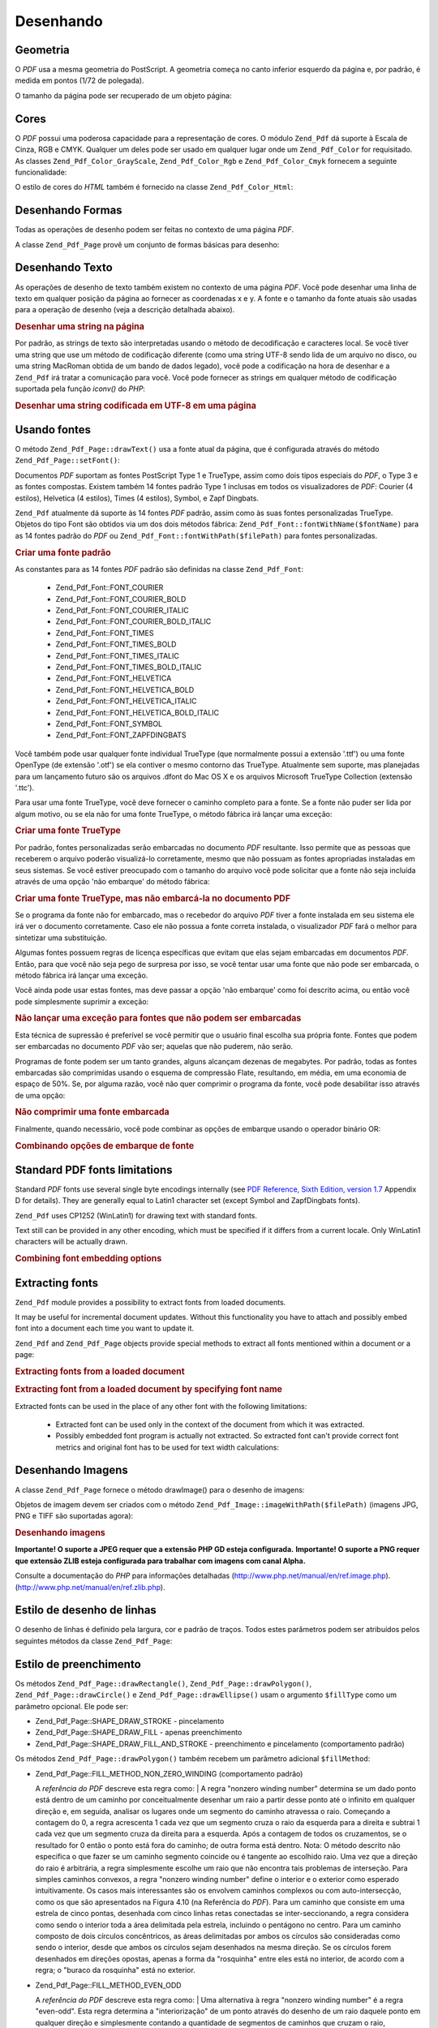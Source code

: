 .. EN-Revision: none
.. _zend.pdf.drawing:

Desenhando
==========

.. _zend.pdf.drawing.geometry:

Geometria
---------

O *PDF* usa a mesma geometria do PostScript. A geometria começa no canto inferior esquerdo da página e, por
padrão, é medida em pontos (1/72 de polegada).

O tamanho da página pode ser recuperado de um objeto página:

.. code-block:: php
   :linenos:

   $width  = $pdfPage->getWidth();
   $height = $pdfPage->getHeight();

.. _zend.pdf.drawing.color:

Cores
-----

O *PDF* possui uma poderosa capacidade para a representação de cores. O módulo ``Zend_Pdf`` dá suporte à
Escala de Cinza, RGB e CMYK. Qualquer um deles pode ser usado em qualquer lugar onde um ``Zend_Pdf_Color`` for
requisitado. As classes ``Zend_Pdf_Color_GrayScale``, ``Zend_Pdf_Color_Rgb`` e ``Zend_Pdf_Color_Cmyk`` fornecem a
seguinte funcionalidade:

.. code-block:: php
   :linenos:

   // $grayLevel (float number). 0.0 (black) - 1.0 (white)
   $color1 = new Zend_Pdf_Color_GrayScale($grayLevel);

   // $r, $g, $b (float numbers). 0.0 (min intensity) - 1.0 (max intensity)
   $color2 = new Zend_Pdf_Color_Rgb($r, $g, $b);

   // $c, $m, $y, $k (float numbers). 0.0 (min intensity) - 1.0 (max intensity)
   $color3 = new Zend_Pdf_Color_Cmyk($c, $m, $y, $k);

O estilo de cores do *HTML* também é fornecido na classe ``Zend_Pdf_Color_Html``:

.. code-block:: php
   :linenos:

   $color1 = new Zend_Pdf_Color_Html('#3366FF');
   $color2 = new Zend_Pdf_Color_Html('silver');
   $color3 = new Zend_Pdf_Color_Html('forestgreen');

.. _zend.pdf.drawing.shape-drawing:

Desenhando Formas
-----------------

Todas as operações de desenho podem ser feitas no contexto de uma página *PDF*.

A classe ``Zend_Pdf_Page`` provê um conjunto de formas básicas para desenho:

.. code-block:: php
   :linenos:

   /**
    * Desenha uma linha de x1,y1 até x2,y2.
    *
    * @param float $x1
    * @param float $y1
    * @param float $x2
    * @param float $y2
    * @return Zend_Pdf_Page
    */
   public function drawLine($x1, $y1, $x2, $y2);

.. code-block:: php
   :linenos:

   /**
    * Desenha um retângulo.
    *
    * Tipos de preenchimento:
    * Zend_Pdf_Page::SHAPE_DRAW_FILL_AND_STROKE - preenche o retângulo
    *                                             e o traço (padrão)
    * Zend_Pdf_Page::SHAPE_DRAW_STROKE          - traço do retângulo
    * Zend_Pdf_Page::SHAPE_DRAW_FILL            - preenche o retângulo
    *
    * @param float $x1
    * @param float $y1
    * @param float $x2
    * @param float $y2
    * @param integer $fillType
    * @return Zend_Pdf_Page
    */
   public function drawRectangle($x1, $y1, $x2, $y2,
                       $fillType = Zend_Pdf_Page::SHAPE_DRAW_FILL_AND_STROKE);

.. code-block:: php
   :linenos:

   /**
    * Desenha um retângulo arredondado.
    *
    * Tipos de preenchimento:
    * Zend_Pdf_Page::SHAPE_DRAW_FILL_AND_STROKE - preenche o retângulo
    *                                             e o traço (padrão)
    * Zend_Pdf_Page::SHAPE_DRAW_STROKE          - traço do retângulo
    * Zend_Pdf_Page::SHAPE_DRAW_FILL            - preenche o retângulo
    *
    * radius é um inteiro que representa o raio dos quatro cantos, ou uma matriz
    * de quatro números inteiros que representam o raio a partir do superior
    * esquerdo, indo no sentido horário
    *
    * @param float $x1
    * @param float $y1
    * @param float $x2
    * @param float $y2
    * @param integer|array $radius
    * @param integer $fillType
    * @return Zend_Pdf_Page
    */
   public function drawRoundedRectangle($x1, $y1, $x2, $y2, $radius,
                          $fillType = Zend_Pdf_Page::SHAPE_DRAW_FILL_AND_STROKE);

.. code-block:: php
   :linenos:

   /**
    * Desenha um polígono.
    *
    * If $fillType is Zend_Pdf_Page::SHAPE_DRAW_FILL_AND_STROKE or
    * Zend_Pdf_Page::SHAPE_DRAW_FILL, then polygon is automatically closed.
    * See detailed description of these methods in a PDF documentation
    * (section 4.4.2 Path painting Operators, Filling)
    *
    * @param array $x  - array of float (the X co-ordinates of the vertices)
    * @param array $y  - array of float (the Y co-ordinates of the vertices)
    * @param integer $fillType
    * @param integer $fillMethod
    * @return Zend_Pdf_Page
    */
   public function drawPolygon($x, $y,
                               $fillType =
                                   Zend_Pdf_Page::SHAPE_DRAW_FILL_AND_STROKE,
                               $fillMethod =
                                   Zend_Pdf_Page::FILL_METHOD_NON_ZERO_WINDING);

.. code-block:: php
   :linenos:

   /**
    * Draw a circle centered on x, y with a radius of radius.
    *
    * Angles are specified in radians
    *
    * Method signatures:
    * drawCircle($x, $y, $radius);
    * drawCircle($x, $y, $radius, $fillType);
    * drawCircle($x, $y, $radius, $startAngle, $endAngle);
    * drawCircle($x, $y, $radius, $startAngle, $endAngle, $fillType);
    *
    *
    * It's not a really circle, because PDF supports only cubic Bezier
    * curves. But very good approximation.
    * It differs from a real circle on a maximum 0.00026 radiuses (at PI/8,
    * 3*PI/8, 5*PI/8, 7*PI/8, 9*PI/8, 11*PI/8, 13*PI/8 and 15*PI/8 angles).
    * At 0, PI/4, PI/2, 3*PI/4, PI, 5*PI/4, 3*PI/2 and 7*PI/4 it's exactly
    * a tangent to a circle.
    *
    * @param float $x
    * @param float $y
    * @param float $radius
    * @param mixed $param4
    * @param mixed $param5
    * @param mixed $param6
    * @return Zend_Pdf_Page
    */
   public function  drawCircle($x,
                               $y,
                               $radius,
                               $param4 = null,
                               $param5 = null,
                               $param6 = null);

.. code-block:: php
   :linenos:

   /**
    * Draw an ellipse inside the specified rectangle.
    *
    * Method signatures:
    * drawEllipse($x1, $y1, $x2, $y2);
    * drawEllipse($x1, $y1, $x2, $y2, $fillType);
    * drawEllipse($x1, $y1, $x2, $y2, $startAngle, $endAngle);
    * drawEllipse($x1, $y1, $x2, $y2, $startAngle, $endAngle, $fillType);
    *
    * Angles are specified in radians
    *
    * @param float $x1
    * @param float $y1
    * @param float $x2
    * @param float $y2
    * @param mixed $param5
    * @param mixed $param6
    * @param mixed $param7
    * @return Zend_Pdf_Page
    */
   public function drawEllipse($x1,
                               $y1,
                               $x2,
                               $y2,
                               $param5 = null,
                               $param6 = null,
                               $param7 = null);

.. _zend.pdf.drawing.text-drawing:

Desenhando Texto
----------------

As operações de desenho de texto também existem no contexto de uma página *PDF*. Você pode desenhar uma linha
de texto em qualquer posição da página ao fornecer as coordenadas x e y. A fonte e o tamanho da fonte atuais
são usadas para a operação de desenho (veja a descrição detalhada abaixo).

.. code-block:: php
   :linenos:

   /**
    * Draw a line of text at the specified position.
    *
    * @param string $text
    * @param float $x
    * @param float $y
    * @param string $charEncoding (optional) Character encoding of source
    *               text.Defaults to current locale.
    * @throws Zend_Pdf_Exception
    * @return Zend_Pdf_Page
    */
   public function drawText($text, $x, $y, $charEncoding = '');

.. _zend.pdf.drawing.text-drawing.example-1:

.. rubric:: Desenhar uma string na página

.. code-block:: php
   :linenos:

   ...
   $pdfPage->drawText('Olá mundo!', 72, 720);
   ...

Por padrão, as strings de texto são interpretadas usando o método de decodificação e caracteres local. Se
você tiver uma string que use um método de codificação diferente (como uma string UTF-8 sendo lida de um
arquivo no disco, ou uma string MacRoman obtida de um bando de dados legado), você pode a codificação na hora de
desenhar e a ``Zend_Pdf`` irá tratar a comunicação para você. Você pode fornecer as strings em qualquer
método de codificação suportada pela função *iconv()* do *PHP*:

.. _zend.pdf.drawing.text-drawing.example-2:

.. rubric:: Desenhar uma string codificada em UTF-8 em uma página

.. code-block:: php
   :linenos:

   ...
   // Read a UTF-8-encoded string from disk
   $unicodeString = fread($fp, 1024);

   // Draw the string on the page
   $pdfPage->drawText($unicodeString, 72, 720, 'UTF-8');
   ...

.. _zend.pdf.drawing.using-fonts:

Usando fontes
-------------

O método ``Zend_Pdf_Page::drawText()`` usa a fonte atual da página, que é configurada através do método
``Zend_Pdf_Page::setFont()``:

.. code-block:: php
   :linenos:

   /**
    * Set current font.
    *
    * @param Zend_Pdf_Resource_Font $font
    * @param float $fontSize
    * @return Zend_Pdf_Page
    */
   public function setFont(Zend_Pdf_Resource_Font $font, $fontSize);

Documentos *PDF* suportam as fontes PostScript Type 1 e TrueType, assim como dois tipos especiais do *PDF*, o Type
3 e as fontes compostas. Existem também 14 fontes padrão Type 1 inclusas em todos os visualizadores de *PDF*:
Courier (4 estilos), Helvetica (4 estilos), Times (4 estilos), Symbol, e Zapf Dingbats.

``Zend_Pdf`` atualmente dá suporte às 14 fontes *PDF* padrão, assim como às suas fontes personalizadas
TrueType. Objetos do tipo Font são obtidos via um dos dois métodos fábrica:
``Zend_Pdf_Font::fontWithName($fontName)`` para as 14 fontes padrão do *PDF* ou
``Zend_Pdf_Font::fontWithPath($filePath)`` para fontes personalizadas.

.. _zend.pdf.drawing.using-fonts.example-1:

.. rubric:: Criar uma fonte padrão

.. code-block:: php
   :linenos:

   ...
   // Create new font
   $font = Zend_Pdf_Font::fontWithName(Zend_Pdf_Font::FONT_HELVETICA);

   // Apply font
   $pdfPage->setFont($font, 36);
   ...

As constantes para as 14 fontes *PDF* padrão são definidas na classe ``Zend_Pdf_Font``:



   - Zend_Pdf_Font::FONT_COURIER

   - Zend_Pdf_Font::FONT_COURIER_BOLD

   - Zend_Pdf_Font::FONT_COURIER_ITALIC

   - Zend_Pdf_Font::FONT_COURIER_BOLD_ITALIC

   - Zend_Pdf_Font::FONT_TIMES

   - Zend_Pdf_Font::FONT_TIMES_BOLD

   - Zend_Pdf_Font::FONT_TIMES_ITALIC

   - Zend_Pdf_Font::FONT_TIMES_BOLD_ITALIC

   - Zend_Pdf_Font::FONT_HELVETICA

   - Zend_Pdf_Font::FONT_HELVETICA_BOLD

   - Zend_Pdf_Font::FONT_HELVETICA_ITALIC

   - Zend_Pdf_Font::FONT_HELVETICA_BOLD_ITALIC

   - Zend_Pdf_Font::FONT_SYMBOL

   - Zend_Pdf_Font::FONT_ZAPFDINGBATS



Você também pode usar qualquer fonte individual TrueType (que normalmente possui a extensão '.ttf') ou uma fonte
OpenType (de extensão '.otf') se ela contiver o mesmo contorno das TrueType. Atualmente sem suporte, mas
planejadas para um lançamento futuro são os arquivos .dfont do Mac OS X e os arquivos Microsoft TrueType
Collection (extensão '.ttc').

Para usar uma fonte TrueType, você deve fornecer o caminho completo para a fonte. Se a fonte não puder ser lida
por algum motivo, ou se ela não for uma fonte TrueType, o método fábrica irá lançar uma exceção:

.. _zend.pdf.drawing.using-fonts.example-2:

.. rubric:: Criar uma fonte TrueType

.. code-block:: php
   :linenos:

   ...
   // Create new font
   $goodDogCoolFont = Zend_Pdf_Font::fontWithPath('/path/to/GOODDC__.TTF');

   // Apply font
   $pdfPage->setFont($goodDogCoolFont, 36);
   ...

Por padrão, fontes personalizadas serão embarcadas no documento *PDF* resultante. Isso permite que as pessoas que
receberem o arquivo poderão visualizá-lo corretamente, mesmo que não possuam as fontes apropriadas instaladas em
seus sistemas. Se você estiver preocupado com o tamanho do arquivo você pode solicitar que a fonte não seja
incluída através de uma opção 'não embarque' do método fábrica:

.. _zend.pdf.drawing.using-fonts.example-3:

.. rubric:: Criar uma fonte TrueType, mas não embarcá-la no documento PDF

.. code-block:: php
   :linenos:

   ...
   // Create new font
   $goodDogCoolFont = Zend_Pdf_Font::fontWithPath('/path/to/GOODDC__.TTF',
                                                  Zend_Pdf_Font::EMBED_DONT_EMBED);

   // Apply font
   $pdfPage->setFont($goodDogCoolFont, 36);
   ...

Se o programa da fonte não for embarcado, mas o recebedor do arquivo *PDF* tiver a fonte instalada em seu sistema
ele irá ver o documento corretamente. Caso ele não possua a fonte correta instalada, o visualizador *PDF* fará o
melhor para sintetizar uma substituição.

Algumas fontes possuem regras de licença específicas que evitam que elas sejam embarcadas em documentos *PDF*.
Então, para que você não seja pego de surpresa por isso, se você tentar usar uma fonte que não pode ser
embarcada, o método fábrica irá lançar uma exceção.

Você ainda pode usar estas fontes, mas deve passar a opção 'não embarque' como foi descrito acima, ou então
você pode simplesmente suprimir a exceção:

.. _zend.pdf.drawing.using-fonts.example-4:

.. rubric:: Não lançar uma exceção para fontes que não podem ser embarcadas

.. code-block:: php
   :linenos:

   ...
   $font = Zend_Pdf_Font::fontWithPath(
              '/path/to/unEmbeddableFont.ttf',
              Zend_Pdf_Font::EMBED_SUPPRESS_EMBED_EXCEPTION
           );
   ...

Esta técnica de supressão é preferível se você permitir que o usuário final escolha sua própria fonte.
Fontes que podem ser embarcadas no documento *PDF* vão ser; aquelas que não puderem, não serão.

Programas de fonte podem ser um tanto grandes, alguns alcançam dezenas de megabytes. Por padrão, todas as fontes
embarcadas são comprimidas usando o esquema de compressão Flate, resultando, em média, em uma economia de
espaço de 50%. Se, por alguma razão, você não quer comprimir o programa da fonte, você pode desabilitar isso
através de uma opção:

.. _zend.pdf.drawing.using-fonts.example-5:

.. rubric:: Não comprimir uma fonte embarcada

.. code-block:: php
   :linenos:

   ...
   $font = Zend_Pdf_Font::fontWithPath('/path/to/someReallyBigFont.ttf',
                                       Zend_Pdf_Font::EMBED_DONT_COMPRESS);
   ...

Finalmente, quando necessário, você pode combinar as opções de embarque usando o operador binário OR:

.. _zend.pdf.drawing.using-fonts.example-6:

.. rubric:: Combinando opções de embarque de fonte

.. code-block:: php
   :linenos:

   ...
   $font = Zend_Pdf_Font::fontWithPath(
               $someUserSelectedFontPath,
               (Zend_Pdf_Font::EMBED_SUPPRESS_EMBED_EXCEPTION |
               Zend_Pdf_Font::EMBED_DONT_COMPRESS));
   ...

.. _zend.pdf.drawing.standard-fonts-limitations:

Standard PDF fonts limitations
------------------------------

Standard *PDF* fonts use several single byte encodings internally (see `PDF Reference, Sixth Edition, version 1.7`_
Appendix D for details). They are generally equal to Latin1 character set (except Symbol and ZapfDingbats fonts).

``Zend_Pdf`` uses CP1252 (WinLatin1) for drawing text with standard fonts.

Text still can be provided in any other encoding, which must be specified if it differs from a current locale. Only
WinLatin1 characters will be actually drawn.

.. _zend.pdf.drawing.using-fonts.example-7:

.. rubric:: Combining font embedding options

.. code-block:: php
   :linenos:

   ...
   $font = Zend_Pdf_Font::fontWithName(Zend_Pdf_Font::FONT_COURIER);
   $pdfPage->setFont($font, 36)
           ->drawText('Euro sign - €', 72, 720, 'UTF-8')
           ->drawText('Text with umlauts - à è ì', 72, 650, 'UTF-8');
   ...

.. _zend.pdf.drawing.extracting-fonts:

Extracting fonts
----------------

``Zend_Pdf`` module provides a possibility to extract fonts from loaded documents.

It may be useful for incremental document updates. Without this functionality you have to attach and possibly embed
font into a document each time you want to update it.

``Zend_Pdf`` and ``Zend_Pdf_Page`` objects provide special methods to extract all fonts mentioned within a document
or a page:

.. _zend.pdf.drawing.extracting-fonts.example-1:

.. rubric:: Extracting fonts from a loaded document

.. code-block:: php
   :linenos:

   ...
   $pdf = Zend_Pdf::load($documentPath);
   ...
   // Get all document fonts
   $fontList = $pdf->extractFonts();
   $pdf->pages[] = ($page = $pdf->newPage(Zend_Pdf_Page::SIZE_A4));
   $yPosition = 700;
   foreach ($fontList as $font) {
       $page->setFont($font, 15);
       $fontName = $font->getFontName(Zend_Pdf_Font::NAME_POSTSCRIPT,
                                      'en',
                                      'UTF-8');
       $page->drawText($fontName . ': The quick brown fox jumps over the lazy dog',
                       100,
                       $yPosition,
                       'UTF-8');
       $yPosition -= 30;
   }
   ...
   // Get fonts referenced within the first document page
   $firstPage = reset($pdf->pages);
   $firstPageFonts = $firstPage->extractFonts();
   ...

.. _zend.pdf.drawing.extracting-fonts.example-2:

.. rubric:: Extracting font from a loaded document by specifying font name

.. code-block:: php
   :linenos:

   ...
   $pdf = new Zend_Pdf();
   ...
   $pdf->pages[] = ($page = $pdf->newPage(Zend_Pdf_Page::SIZE_A4));

   $font = Zend_Pdf_Font::fontWithPath($fontPath);
   $page->setFont($font, $fontSize);
   $page->drawText($text, $x, $y);
   ...
   // This font name should be stored somewhere...
   $fontName = $font->getFontName(Zend_Pdf_Font::NAME_POSTSCRIPT,
                                  'en',
                                  'UTF-8');
   ...
   $pdf->save($docPath);
   ...

.. code-block:: php
   :linenos:

   ...
   $pdf = Zend_Pdf::load($docPath);
   ...
   $pdf->pages[] = ($page = $pdf->newPage(Zend_Pdf_Page::SIZE_A4));

   /* $srcPage->extractFont($fontName) can also be used here */
   $font = $pdf->extractFont($fontName);

   $page->setFont($font, $fontSize);
   $page->drawText($text, $x, $y);
   ...
   $pdf->save($docPath, true /* incremental update mode */);
   ...

Extracted fonts can be used in the place of any other font with the following limitations:



   - Extracted font can be used only in the context of the document from which it was extracted.

   - Possibly embedded font program is actually not extracted. So extracted font can't provide correct font metrics
     and original font has to be used for text width calculations:

     .. code-block:: php
        :linenos:

        ...
        $font = $pdf->extractFont($fontName);
        $originalFont = Zend_Pdf_Font::fontWithPath($fontPath);

        $page->setFont($font /* use extracted font for drawing */, $fontSize);
        $xPosition = $x;
        for ($charIndex = 0; $charIndex < strlen($text); $charIndex++) {
            $page->drawText($text[$charIndex], xPosition, $y);

            // Use original font for text width calculation
            $width = $originalFont->widthForGlyph(
                         $originalFont->glyphNumberForCharacter($text[$charIndex])
                     );
            $xPosition += $width/$originalFont->getUnitsPerEm()*$fontSize;
        }
        ...



.. _zend.pdf.drawing.image-drawing:

Desenhando Imagens
------------------

A classe ``Zend_Pdf_Page`` fornece o método drawImage() para o desenho de imagens:

.. code-block:: php
   :linenos:

   /**
    * Draw an image at the specified position on the page.
    *
    * @param Zend_Pdf_Resource_Image $image
    * @param float $x1
    * @param float $y1
    * @param float $x2
    * @param float $y2
    * @return Zend_Pdf_Page
    */
   public function drawImage(Zend_Pdf_Resource_Image $image, $x1, $y1, $x2, $y2);

Objetos de imagem devem ser criados com o método ``Zend_Pdf_Image::imageWithPath($filePath)`` (imagens JPG, PNG e
TIFF são suportadas agora):

.. _zend.pdf.drawing.image-drawing.example-1:

.. rubric:: Desenhando imagens

.. code-block:: php
   :linenos:

   ...
   // load image
   $image = Zend_Pdf_Image::imageWithPath('my_image.jpg');

   $pdfPage->drawImage($image, 100, 100, 400, 300);
   ...

**Importante! O suporte a JPEG requer que a extensão PHP GD esteja configurada.** **Importante! O suporte a PNG
requer que extensão ZLIB esteja configurada para trabalhar com imagens com canal Alpha.**

Consulte a documentação do *PHP* para informações detalhadas (`http://www.php.net/manual/en/ref.image.php`_).
(`http://www.php.net/manual/en/ref.zlib.php`_).

.. _zend.pdf.drawing.line-drawing-style:

Estilo de desenho de linhas
---------------------------

O desenho de linhas é definido pela largura, cor e padrão de traços. Todos estes parâmetros podem ser
atribuídos pelos seguintes métodos da classe ``Zend_Pdf_Page``:

.. code-block:: php
   :linenos:

   /** Set line color. */
   public function setLineColor(Zend_Pdf_Color $color);

   /** Set line width. */
   public function setLineWidth(float $width);

   /**
    * Set line dashing pattern.
    *
    * Pattern is an array of floats:
    *     array(on_length, off_length, on_length, off_length, ...)
    * Phase is shift from the beginning of line.
    *
    * @param array $pattern
    * @param array $phase
    * @return Zend_Pdf_Page
    */
   public function setLineDashingPattern($pattern, $phase = 0);

.. _zend.pdf.drawing.fill-style:

Estilo de preenchimento
-----------------------

Os métodos ``Zend_Pdf_Page::drawRectangle()``, ``Zend_Pdf_Page::drawPolygon()``, ``Zend_Pdf_Page::drawCircle()`` e
``Zend_Pdf_Page::drawEllipse()`` usam o argumento ``$fillType`` como um parâmetro opcional. Ele pode ser:

- Zend_Pdf_Page::SHAPE_DRAW_STROKE - pincelamento

- Zend_Pdf_Page::SHAPE_DRAW_FILL - apenas preenchimento

- Zend_Pdf_Page::SHAPE_DRAW_FILL_AND_STROKE - preenchimento e pincelamento (comportamento padrão)

Os métodos ``Zend_Pdf_Page::drawPolygon()`` também recebem um parâmetro adicional ``$fillMethod``:

- Zend_Pdf_Page::FILL_METHOD_NON_ZERO_WINDING (comportamento padrão)

  A :t:`referência do PDF`  descreve esta regra como:
  | A regra "nonzero winding number" determina se um dado ponto está dentro de um caminho por conceitualmente
  desenhar um raio a partir desse ponto até o infinito em qualquer direção e, em seguida, analisar os lugares
  onde um segmento do caminho atravessa o raio. Começando a contagem do 0, a regra acrescenta 1 cada vez que um
  segmento cruza o raio da esquerda para a direita e subtrai 1 cada vez que um segmento cruza da direita para a
  esquerda. Após a contagem de todos os cruzamentos, se o resultado for 0 então o ponto está fora do caminho; de
  outra forma está dentro. Nota: O método descrito não especifica o que fazer se um caminho segmento coincide ou
  é tangente ao escolhido raio. Uma vez que a direção do raio é arbitrária, a regra simplesmente escolhe um
  raio que não encontra tais problemas de interseção. Para simples caminhos convexos, a regra "nonzero winding
  number" define o interior e o exterior como esperado intuitivamente. Os casos mais interessantes são os envolvem
  caminhos complexos ou com auto-intersecção, como os que são apresentados na Figura 4.10 (na Referência do
  *PDF*). Para um caminho que consiste em uma estrela de cinco pontas, desenhada com cinco linhas retas conectadas
  se inter-seccionando, a regra considera como sendo o interior toda a área delimitada pela estrela, incluindo o
  pentágono no centro. Para um caminho composto de dois círculos concêntricos, as áreas delimitadas por ambos
  os círculos são consideradas como sendo o interior, desde que ambos os círculos sejam desenhados na mesma
  direção. Se os círculos forem desenhados em direções opostas, apenas a forma da "rosquinha" entre eles está
  no interior, de acordo com a regra; o "buraco da rosquinha" está no exterior.



- Zend_Pdf_Page::FILL_METHOD_EVEN_ODD

  A :t:`referência do PDF`  descreve esta regra como:
  | Uma alternativa à regra "nonzero winding number" é a regra "even-odd". Esta regra determina a
  "interiorização" de um ponto através do desenho de um raio daquele ponto em qualquer direção e simplesmente
  contando a quantidade de segmentos de caminhos que cruzam o raio, independentemente da direção. Se a quantidade
  for ímpar, o ponto está no interior; se for par está no exterior. Isto gera os mesmos resultados da regra
  "nonzero winding number" para caminhos com formas simples, mas produz resultados diferentes para os mais de forma
  mais complexa. A Figura 4.11 (na Referência do *PDF*) mostra os efeitos da aplicação da regra "even-odd" para
  caminhos complexos. Para a estrela de cinco pontas, a regra considera os pontos triangulares como estando no
  interior do caminho, mas não o pentágono no centro. Para os dois círculos concêntricos, apenas a forma da
  "rosquinha" entre os círculos é considerada como interior, independentemente das direções em que eles foram
  desenhados.



.. _zend.pdf.drawing.linear-transformations:

Transformações Lineares
-----------------------

.. _zend.pdf.drawing.linear-transformations.rotations:

Rotações
^^^^^^^^

A página *PDF* pode ser rotacionada antes do uso de qualquer operação de desenho. Isso pode ser feito pelo
método ``Zend_Pdf_Page::rotate()``:

.. code-block:: php
   :linenos:

   /**
    * Rotate the page.
    *
    * @param float $x  - the X co-ordinate of rotation point
    * @param float $y  - the Y co-ordinate of rotation point
    * @param float $angle - rotation angle
    * @return Zend_Pdf_Page
    */
   public function rotate($x, $y, $angle);

.. _zend.pdf.drawing.linear-transformations.scale:

Starting from ZF 1.8, scaling
^^^^^^^^^^^^^^^^^^^^^^^^^^^^^

Scaling transformation is provided by ``Zend_Pdf_Page::scale()`` method:

.. code-block:: php
   :linenos:

   /**
    * Scale coordination system.
    *
    * @param float $xScale - X dimention scale factor
    * @param float $yScale - Y dimention scale factor
    * @return Zend_Pdf_Page
    */
   public function scale($xScale, $yScale);

.. _zend.pdf.drawing.linear-transformations.translate:

Starting from ZF 1.8, translating
^^^^^^^^^^^^^^^^^^^^^^^^^^^^^^^^^

Coordinate system shifting is performed by ``Zend_Pdf_Page::translate()`` method:

.. code-block:: php
   :linenos:

   /**
    * Translate coordination system.
    *
    * @param float $xShift - X coordinate shift
    * @param float $yShift - Y coordinate shift
    * @return Zend_Pdf_Page
    */
   public function translate($xShift, $yShift);

.. _zend.pdf.drawing.linear-transformations.skew:

Starting from ZF 1.8, skewing
^^^^^^^^^^^^^^^^^^^^^^^^^^^^^

Page skewing can be done using ``Zend_Pdf_Page::skew()`` method:

.. code-block:: php
   :linenos:

   /**
    * Translate coordination system.
    *
    * @param float $x  - the X co-ordinate of axis skew point
    * @param float $y  - the Y co-ordinate of axis skew point
    * @param float $xAngle - X axis skew angle
    * @param float $yAngle - Y axis skew angle
    * @return Zend_Pdf_Page
    */
   public function skew($x, $y, $xAngle, $yAngle);

.. _zend.pdf.drawing.save-restore:

Salvar/restaurar estados gráficos
---------------------------------

A qualquer hora os estados gráficos de uma página (fonte atual, tamanho da fonte, cor das linhas, cor de
preenchimento, estilo de linha, rotação da página, e área de corte) podem ser salvos e então restaurados.
Operações "Salvar" colocam os dados em uma pilha, as restaurações recuperam os estados da pilha.

Existem dois métodos na classe ``Zend_Pdf_Page`` para essas operações:

.. code-block:: php
   :linenos:

   /**
    * Save the graphics state of this page.
    * This takes a snapshot of the currently applied style, position,
    * clipping area and any rotation/translation/scaling that has been
    * applied.
    *
    * @return Zend_Pdf_Page
    */
   public function saveGS();

   /**
    * Restore the graphics state that was saved with the last call to
    * saveGS().
    *
    * @return Zend_Pdf_Page
    */
   public function restoreGS();

.. _zend.pdf.drawing.clipping:

Recorte de área de desenho
--------------------------

O *PDF* e o módulo ``Zend_Pdf`` dão suporte ao recorte de áreas de desenho. O recorte da área atual limita as
regiões da página que serão afetadas por operações de pintura. Inicialmente é a página toda.

A classe ``Zend_Pdf_Page`` fornece um conjunto de métodos para operações de recorte.

.. code-block:: php
   :linenos:

   /**
    * Intersect current clipping area with a rectangle.
    *
    * @param float $x1
    * @param float $y1
    * @param float $x2
    * @param float $y2
    * @return Zend_Pdf_Page
    */
   public function clipRectangle($x1, $y1, $x2, $y2);

.. code-block:: php
   :linenos:

   /**
    * Intersect current clipping area with a polygon.
    *
    * @param array $x  - array of float (the X co-ordinates of the vertices)
    * @param array $y  - array of float (the Y co-ordinates of the vertices)
    * @param integer $fillMethod
    * @return Zend_Pdf_Page
    */
   public function clipPolygon($x,
                               $y,
                               $fillMethod =
                                   Zend_Pdf_Page::FILL_METHOD_NON_ZERO_WINDING);

.. code-block:: php
   :linenos:

   /**
    * Intersect current clipping area with a circle.
    *
    * @param float $x
    * @param float $y
    * @param float $radius
    * @param float $startAngle
    * @param float $endAngle
    * @return Zend_Pdf_Page
    */
   public function clipCircle($x,
                              $y,
                              $radius,
                              $startAngle = null,
                              $endAngle = null);

.. code-block:: php
   :linenos:

   /**
    * Intersect current clipping area with an ellipse.
    *
    * Method signatures:
    * drawEllipse($x1, $y1, $x2, $y2);
    * drawEllipse($x1, $y1, $x2, $y2, $startAngle, $endAngle);
    *
    * @todo process special cases with $x2-$x1 == 0 or $y2-$y1 == 0
    *
    * @param float $x1
    * @param float $y1
    * @param float $x2
    * @param float $y2
    * @param float $startAngle
    * @param float $endAngle
    * @return Zend_Pdf_Page
    */
   public function clipEllipse($x1,
                               $y1,
                               $x2,
                               $y2,
                               $startAngle = null,
                               $endAngle = null);

.. _zend.pdf.drawing.styles:

Estilos
-------

A classe ``Zend_Pdf_Style`` fornece funcionalidades de estilo.

Estilos podem ser usados para o armazenamento de um conjunto de parâmetros do estado gráfico e aplicá-los à uma
página *PDF* com uma operação:

.. code-block:: php
   :linenos:

   /**
    * Set the style to use for future drawing operations on this page
    *
    * @param Zend_Pdf_Style $style
    * @return Zend_Pdf_Page
    */
   public function setStyle(Zend_Pdf_Style $style);

   /**
    * Return the style, applied to the page.
    *
    * @return Zend_Pdf_Style|null
    */
   public function getStyle();

A classe ``Zend_Pdf_Style`` fornece um conjunto de métodos para configurar ou recuperar diferentes parâmetros do
estado gráfico:

.. code-block:: php
   :linenos:

   /**
    * Set line color.
    *
    * @param Zend_Pdf_Color $color
    * @return Zend_Pdf_Page
    */
   public function setLineColor(Zend_Pdf_Color $color);

.. code-block:: php
   :linenos:

   /**
    * Get line color.
    *
    * @return Zend_Pdf_Color|null
    */
   public function getLineColor();

.. code-block:: php
   :linenos:

   /**
    * Set line width.
    *
    * @param float $width
    * @return Zend_Pdf_Page
    */
   public function setLineWidth($width);

.. code-block:: php
   :linenos:

   /**
    * Get line width.
    *
    * @return float
    */
   public function getLineWidth();

.. code-block:: php
   :linenos:

   /**
    * Set line dashing pattern
    *
    * @param array $pattern
    * @param float $phase
    * @return Zend_Pdf_Page
    */
   public function setLineDashingPattern($pattern, $phase = 0);

.. code-block:: php
   :linenos:

   /**
    * Get line dashing pattern
    *
    * @return array
    */
   public function getLineDashingPattern();

.. code-block:: php
   :linenos:

   /**
    * Get line dashing phase
    *
    * @return float
    */
   public function getLineDashingPhase();

.. code-block:: php
   :linenos:

   /**
    * Set fill color.
    *
    * @param Zend_Pdf_Color $color
    * @return Zend_Pdf_Page
    */
   public function setFillColor(Zend_Pdf_Color $color);

.. code-block:: php
   :linenos:

   /**
    * Get fill color.
    *
    * @return Zend_Pdf_Color|null
    */
   public function getFillColor();

.. code-block:: php
   :linenos:

   /**
    * Set current font.
    *
    * @param Zend_Pdf_Resource_Font $font
    * @param float $fontSize
    * @return Zend_Pdf_Page
    */
   public function setFont(Zend_Pdf_Resource_Font $font, $fontSize);

.. code-block:: php
   :linenos:

   /**
    * Modify current font size
    *
    * @param float $fontSize
    * @return Zend_Pdf_Page
    */
   public function setFontSize($fontSize);

.. code-block:: php
   :linenos:

   /**
    * Get current font.
    *
    * @return Zend_Pdf_Resource_Font $font
    */
   public function getFont();

.. code-block:: php
   :linenos:

   /**
    * Get current font size
    *
    * @return float $fontSize
    */
   public function getFontSize();

.. _zend.pdf.drawing.alpha:

Transparency
------------

``Zend_Pdf`` module supports transparency handling.

Transparency may be set using ``Zend_Pdf_Page::setAlpha()`` method:

.. code-block:: php
   :linenos:

   /**
    * Set the transparency
    *
    * $alpha == 0  - transparent
    * $alpha == 1  - opaque
    *
    * Transparency modes, supported by PDF:
    * Normal (default), Multiply, Screen, Overlay, Darken, Lighten,
    * ColorDodge, ColorBurn, HardLight, SoftLight, Difference, Exclusion
    *
    * @param float $alpha
    * @param string $mode
    * @throws Zend_Pdf_Exception
    * @return Zend_Pdf_Page
    */
   public function setAlpha($alpha, $mode = 'Normal');



.. _`PDF Reference, Sixth Edition, version 1.7`: http://www.adobe.com/devnet/acrobat/pdfs/pdf_reference_1-7.pdf
.. _`http://www.php.net/manual/en/ref.image.php`: http://www.php.net/manual/en/ref.image.php
.. _`http://www.php.net/manual/en/ref.zlib.php`: http://www.php.net/manual/en/ref.zlib.php
